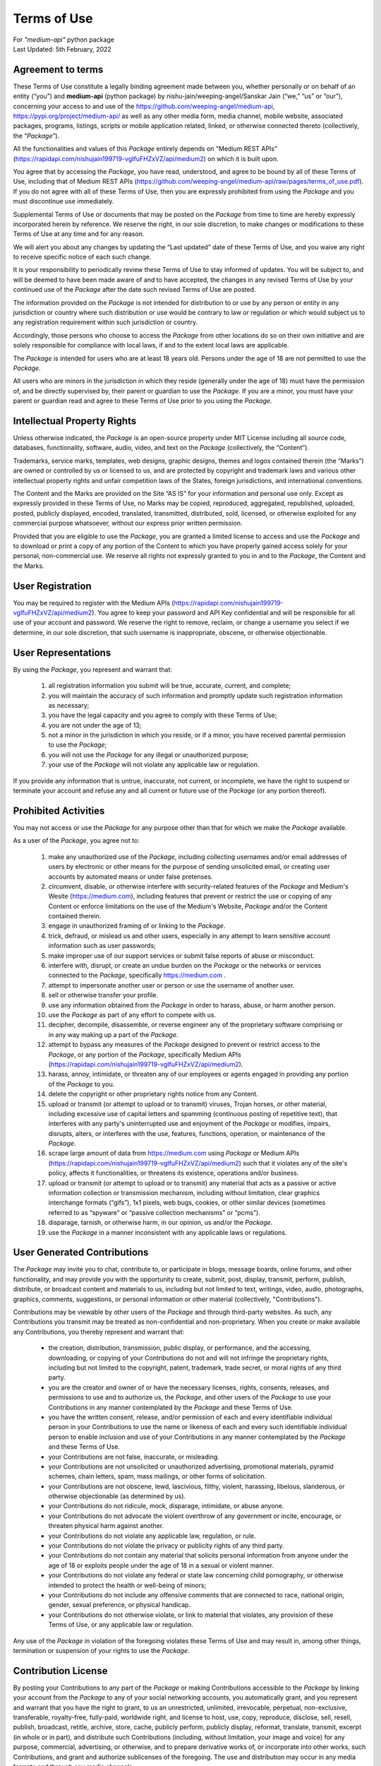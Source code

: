 ============
Terms of Use
============
| For `"medium-api"` python package
| Last Updated: 5th February, 2022


Agreement to terms
------------------

These Terms of Use constitute a legally binding agreement made between you, 
whether personally or on behalf of an entity (“you”) and |package_name|
(python package) by |author| (“we,” “us” or “our”), concerning your access to 
and use of the |github_link|, |pypi_link| as well as any other media form, media channel, 
mobile website, associated packages, programs, listings, scripts or mobile 
application related, linked, or otherwise connected thereto (collectively, 
the “|common_term|”).

All the functionalities and values of this |common_term| entirely depends on "Medium 
REST APIs" (|rest_api_link|) on which it is built upon.

You agree that by accessing the |common_term|, you have read, understood, and agree to 
be bound by all of these Terms of Use, including that of Medium REST APIs (|rest_apis_eula|). 
If you do not agree with all of these Terms of Use, then you are expressly prohibited from 
using the |common_term| and you must discontinue use immediately.

Supplemental Terms of Use or documents that may be posted on the |common_term| from 
time to time are hereby expressly incorporated herein by reference. We reserve the 
right, in our sole discretion, to make changes or modifications to these Terms of 
Use at any time and for any reason. 

We will alert you about any changes by updating the “Last updated” date of these 
Terms of Use, and you waive any right to receive specific notice of each such 
change. 

It is your responsibility to periodically review these Terms of Use to stay 
informed of updates. You will be subject to, and will be deemed to have been made 
aware of and to have accepted, the changes in any revised Terms of Use by your 
continued use of the |common_term| after the date such revised Terms of Use are posted. 

The information provided on the |common_term| is not intended for distribution to or 
use by any person or entity in any jurisdiction or country where such distribution 
or use would be contrary to law or regulation or which would subject us to any 
registration requirement within such jurisdiction or country. 

Accordingly, those persons who choose to access the |common_term| from other locations 
do so on their own initiative and are solely responsible for compliance with local 
laws, if and to the extent local laws are applicable.

The |common_term| is intended for users who are at least 18 years old. Persons under 
the age of 18 are not permitted to use the |common_term|.

All users who are minors in the jurisdiction in which they reside 
(generally under the age of 18) must have the permission of, and be directly 
supervised by, their parent or guardian to use the |common_term|. If you are a minor, 
you must have your parent or guardian read and agree to these Terms of Use prior 
to you using the |common_term|.

Intellectual Property Rights
-----------------------------

Unless otherwise indicated, the |common_term| is an open-source property under 
MIT License including all source code, databases, functionality, software, 
audio, video, and text on the |common_term| (collectively, 
the “Content”). 

Trademarks, service marks, templates, web designs, graphic designs, 
themes and logos contained therein (the “Marks”) are owned or controlled by us 
or licensed to us, and are protected by copyright and trademark laws and various 
other intellectual property rights and unfair competition laws of the States, 
foreign jurisdictions, and international conventions. 

The Content and the Marks are provided on the Site “AS IS” for your information 
and personal use only. Except as expressly provided in these Terms of Use, 
no Marks may be copied, reproduced, aggregated, republished, uploaded, posted, 
publicly displayed, encoded, translated, transmitted, distributed, sold, 
licensed, or otherwise exploited for any commercial purpose whatsoever, without 
our express prior written permission.

Provided that you are eligible to use the |common_term|, you are granted a limited 
license to access and use the |common_term| and to download or print a copy of any 
portion of the Content to which you have properly gained access solely for your 
personal, non-commercial use. We reserve all rights not expressly granted to you 
in and to the |common_term|, the Content and the Marks.

User Registration
-----------------

You may be required to register with the Medium APIs (|rest_api_link|). 
You agree to keep your password and API Key confidential and will be responsible 
for all use of your account and password. We reserve the right to remove, reclaim, 
or change a username you select if we determine, in our sole discretion, that 
such username is inappropriate, obscene, or otherwise objectionable.

User Representations
--------------------

By using the |common_term|, you represent and warrant that: 

    1. all registration information you submit will be true, accurate, current, and 
       complete; 

    2. you will maintain the accuracy of such information and promptly update such 
       registration information as necessary;

    3. you have the legal capacity and you agree to comply with these Terms of Use; 

    4. you are not under the age of 13;

    5. not a minor in the jurisdiction in which you reside, or if a minor, 
       you have received parental permission to use the |common_term|; 

    6. you will not use the |common_term| for any illegal or unauthorized purpose; 

    7. your use of the |common_term| will not violate any applicable law or regulation.

If you provide any information that is untrue, inaccurate, not current, or 
incomplete, we have the right to suspend or terminate your account and refuse 
any and all current or future use of the |common_term| (or any portion thereof). 

Prohibited Activities
---------------------

You may not access or use the |common_term| for any purpose other than that for 
which we make the |common_term| available.

As a user of the |common_term|, you agree not to:

    1. make any unauthorized use of the |common_term|, including collecting 
       usernames and/or email addresses of users by electronic or other means for 
       the purpose of sending unsolicited email, or creating user accounts by 
       automated means or under false pretenses.
   
    2. circumvent, disable, or otherwise interfere with security-related features 
       of the |common_term| and Medium's Wesite (https://medium.com), including 
       features that prevent or restrict the use or copying of any Content or 
       enforce limitations on the use of the Medium's Website, |common_term| and/or 
       the Content contained therein.
    
    3. engage in unauthorized framing of or linking to the |common_term|.
   
    4. trick, defraud, or mislead us and other users, especially in any attempt to 
       learn sensitive account information such as user passwords;

    5. make improper use of our support services or submit false reports of abuse 
       or misconduct.

    6. interfere with, disrupt, or create an undue burden on the |common_term| or 
       the networks or services connected to the |common_term|, specifically 
       https://medium.com .

    7. attempt to impersonate another user or person or use the username of another 
       user.
    
    8.  sell or otherwise transfer your profile.
   
    9.  use any information obtained from the |common_term| in order to harass, 
        abuse, or harm another person.

    10. use the |common_term| as part of any effort to compete with us.
   
    11. decipher, decompile, disassemble, or reverse engineer any of the proprietary
        software comprising or in any way making up a part of the |common_term|.

    12. attempt to bypass any measures of the |common_term| designed to prevent or 
        restrict access to the |common_term|, or any portion of the |common_term|,
        specifically Medium APIs (|rest_api_link|).

    13. harass, annoy, intimidate, or threaten any of our employees or agents 
        engaged in providing any portion of the |common_term| to you.

    14. delete the copyright or other proprietary rights notice from any Content.

    15. upload or transmit (or attempt to upload or to transmit) viruses, 
        Trojan horses, or other material, including excessive use of capital 
        letters and spamming (continuous posting of repetitive text), that 
        interferes with any party's uninterrupted use and enjoyment of the 
        |common_term| or modifies, impairs, disrupts, alters, or interferes 
        with the use, features, functions, operation, or maintenance of the 
        |common_term|.

    16. scrape large amount of data from https://medium.com using |common_term| 
        or Medium APIs (|rest_api_link|) such that it violates any of the site's 
        policy, affects it functionalities, or threatens its existence, operations 
        and/or business.

    17. upload or transmit (or attempt to upload or to transmit) any material 
        that acts as a passive or active information collection or transmission 
        mechanism, including without limitation, clear graphics interchange 
        formats (“gifs”), 1x1 pixels, web bugs, cookies, or other similar devices 
        (sometimes referred to as “spyware” or “passive collection mechanisms” 
        or “pcms”).

    18. disparage, tarnish, or otherwise harm, in our opinion, us and/or the 
        |common_term|.

    19. use the |common_term| in a manner inconsistent with any applicable 
        laws or regulations.


User Generated Contributions
----------------------------

The |common_term| may invite you to chat, contribute to, or participate in blogs, 
message boards, online forums, and other functionality, and may provide you with 
the opportunity to create, submit, post, display, transmit, perform, publish, 
distribute, or broadcast content and materials to us, including but not limited to 
text, writings, video, audio, photographs, graphics, comments, suggestions, or 
personal information or other material (collectively, "Contributions"). 

Contributions may be viewable by other users of the |common_term| and through 
third-party websites. As such, any Contributions you transmit may be treated as 
non-confidential and non-proprietary. When you create or make available any 
Contributions, you thereby represent and warrant that:

    - the creation, distribution, transmission, public display, or performance, 
      and the accessing, downloading, or copying of your Contributions do not and 
      will not infringe the proprietary rights, including but not limited to the 
      copyright, patent, trademark, trade secret, or moral rights of any third 
      party.

    - you are the creator and owner of or have the necessary licenses, rights, 
      consents, releases, and permissions to use and to authorize us, the 
      |common_term|, and other users of the |common_term| to use your Contributions 
      in any manner contemplated by the |common_term| and these Terms of Use.

    - you have the written consent, release, and/or permission of each and every 
      identifiable individual person in your Contributions to use the name or 
      likeness of each and every such identifiable individual person to enable 
      inclusion and use of your Contributions in any manner contemplated by the 
      |common_term| and these Terms of Use.

    - your Contributions are not false, inaccurate, or misleading.

    - your Contributions are not unsolicited or unauthorized advertising, 
      promotional materials, pyramid schemes, chain letters, spam, mass mailings, 
      or other forms of solicitation.

    - your Contributions are not obscene, lewd, lascivious, filthy, violent, 
      harassing, libelous, slanderous, or otherwise objectionable (as determined 
      by us).

    - your Contributions do not ridicule, mock, disparage, intimidate, or abuse 
      anyone.

    - your Contributions do not advocate the violent overthrow of any government or 
      incite, encourage, or threaten physical harm against another.

    - your Contributions do not violate any applicable law, regulation, or rule.

    - your Contributions do not violate the privacy or publicity rights of any 
      third party.

    - your Contributions do not contain any material that solicits personal 
      information from anyone under the age of 18 or exploits people under the age 
      of 18 in a sexual or violent manner.

    - your Contributions do not violate any federal or state law concerning child 
      pornography, or otherwise intended to protect the health or well-being of 
      minors;

    - your Contributions do not include any offensive comments that are connected 
      to race, national origin, gender, sexual preference, or physical handicap.

    - your Contributions do not otherwise violate, or link to material that violates, 
      any provision of these Terms of Use, or any applicable law or regulation.

Any use of the |common_term| in violation of the foregoing violates these Terms 
of Use and may result in, among other things, termination or suspension of your 
rights to use the |common_term|.
 
Contribution License
--------------------

By posting your Contributions to any part of the |common_term| or making 
Contributions accessible to the |common_term| by linking your account from the 
|common_term| to any of your social networking accounts, you automatically grant, 
and you represent and warrant that you have the right to grant, to us an 
unrestricted, unlimited, irrevocable, perpetual, non-exclusive, transferable, 
royalty-free, fully-paid, worldwide right, and license to host, use, copy, 
reproduce, disclose, sell, resell, publish, broadcast, retitle, archive, store, 
cache, publicly perform, publicly display, reformat, translate, transmit, excerpt 
(in whole or in part), and distribute such Contributions (including, without 
limitation, your image and voice) for any purpose, commercial, advertising, or 
otherwise, and to prepare derivative works of, or incorporate into other works, 
such Contributions, and grant and authorize sublicenses of the foregoing. 
The use and distribution may occur in any media formats and through any media 
channels. 

This license will apply to any form, media, or technology now known or hereafter 
developed, and includes our use of your name, company name, and franchise name, as 
applicable, and any of the trademarks, service marks, trade names, logos, and 
personal and commercial images you provide. You waive all moral rights in your 
Contributions, and you warrant that moral rights have not otherwise been asserted 
in your Contributions. 

We do not assert any ownership over your Contributions. You retain full ownership 
of all of your Contributions and any intellectual property rights or other 
proprietary rights associated with your Contributions. We are not liable for any 
statements or representations in your Contributions provided by you in any area 
on the |common_term|. 

You are solely responsible for your Contributions to the |common_term| and you 
expressly agree to exonerate us from any and all responsibility and to refrain from 
any legal action against us regarding your Contributions.  

We have the right, in our sole and absolute discretion, 

    (1) to edit, redact, or otherwise change any Contributions; 
    (2) to re-categorize any Contributions to place them in more appropriate 
        locations on the |common_term|; and 
    (3) to pre-screen or delete any Contributions at any time and for any reason, 
        without notice. 
    
We have no obligation to monitor your Contributions. 

Guidelines for Reviews
----------------------

We may provide you areas on the |common_term| to leave reviews or ratings. 
When posting a review, you must comply with the following criteria: 

    (1) you should have firsthand experience with the person/entity being reviewed;

    (2) your reviews should not contain offensive profanity, or abusive, racist, 
        offensive, or hate language; 

    (3) your reviews should not contain discriminatory references based on religion, 
        race, gender, national origin, age, marital status, sexual orientation, 
        or disability; 

    (4) your reviews should not contain references to illegal activity; 

    (5) you should not be affiliated with competitors if posting negative reviews; 

    (6) you should not make any conclusions as to the legality of conduct; 

    (7) you may not post any false or misleading statements; 

    (8) you may not organize a campaign encouraging others to post reviews, 
        whether positive or negative. 

We may accept, reject, or remove reviews in our sole discretion. We have absolutely 
no obligation to screen reviews or to delete reviews, even if anyone considers 
reviews objectionable or inaccurate. Reviews are not endorsed by us, and do not 
necessarily represent our opinions or the views of any of our affiliates or partners. 

We do not assume liability for any review or for any claims, liabilities, or losses 
resulting from any review. By posting a review, you hereby grant to us a perpetual, 
non-exclusive, worldwide, royalty-free, fully-paid, assignable, and sub-licensable 
right and license to reproduce, modify, translate, transmit by any means, display, 
perform, and/or distribute all content relating to reviews.

Submissions
-----------

You acknowledge and agree that any questions, comments, suggestions, ideas, 
feedback, or other information regarding the |common_term| ("Submissions") 
provided by you to us are non-confidential and shall become our sole property. 
We shall own exclusive rights, including all intellectual property rights, 
and shall be entitled to the unrestricted use and dissemination of these Submissions 
for any lawful purpose, commercial or otherwise, without acknowledgment or 
compensation to you. 

You hereby waive all moral rights to any such Submissions, and you hereby warrant 
that any such Submissions are original with you or that you have the right to 
submit such Submissions. You agree there shall be no recourse against us for any 
alleged or actual infringement or misappropriation of any proprietary right in 
your Submissions.

Third-Party Websites And Content
--------------------------------

The |common_term| may contain (or you may be sent via the Site) links to other 
websites ("Third-Party Websites") as well as articles, photographs, text, graphics, 
pictures, designs, music, sound, video, information, applications, software, and 
other content or items belonging to or originating from third parties ("Third-Party 
Content"). 

Such Third-Party Websites and Third-Party Content are not investigated, monitored, 
or checked for accuracy, appropriateness, or completeness by us, and we are not 
responsible for any Third-Party Websites accessed through the Site or any Third-Party 
Content posted on, available through, or installed from the Site, including the 
content, accuracy, offensiveness, opinions, reliability, privacy practices, or 
other policies of or contained in the Third-Party Websites or the Third-Party 
Content. 

Inclusion of, linking to, or permitting the use or installation of any Third-Party 
Websites or any Third-Party Content does not imply approval or endorsement thereof 
by us. If you decide to leave the |common_term| and access the Third-Party Websites 
or to use or install any Third-Party Content, you do so at your own risk, and you 
should be aware these Terms of Use no longer govern. 

You should review the applicable terms and policies, including privacy and data 
gathering practices, of any website to which you navigate from the |common_term| 
or relating to any applications you use or install from the |common_term|. Any 
purchases you make through Third-Party Websites will be through other websites 
and from other companies, and we take no responsibility whatsoever in relation to 
such purchases which are exclusively between you and the applicable third party. 

You agree and acknowledge that we do not endorse the products or services offered 
on Third-Party Websites and you shall hold us harmless from any harm caused by your 
purchase of such products or services. Additionally, you shall hold us harmless 
from any losses sustained by you or harm caused to you relating to or resulting in 
any way from any Third-Party Content or any contact with Third-Party Websites. 

|common_term| Management
-------------------------

We reserve the right, but not the obligation, to: 

    (1) monitor the |common_term| for violations of these Terms of Use; 

    (2) take appropriate legal action against anyone who, in our sole discretion, 
        violates the law or these Terms of Use, including without limitation, 
        reporting such user to law enforcement authorities; 

    (3) in our sole discretion and without limitation, refuse, restrict access 
        to, limit the availability of, or disable (to the extent technologically 
        feasible) any of your Contributions or any portion thereof; 

    (4) in our sole discretion and without limitation, notice, or liability, 
        to remove from the |common_term| or otherwise disable all files and content 
        that are excessive in size or are in any way burdensome to our systems; 

    (5) otherwise manage the |common_term| in a manner designed to protect our 
        rights and property and to facilitate the proper functioning of the 
        |common_term|.

Term And Termination
--------------------

These Terms of Use shall remain in full force and effect while you use the 
|common_term|. 

WITHOUT LIMITING ANY OTHER PROVISION OF THESE TERMS OF USE, WE RESERVE THE RIGHT 
TO, IN OUR SOLE DISCRETION AND WITHOUT NOTICE OR LIABILITY, DENY ACCESS TO AND 
USE OF THE |common_term| (INCLUDING BLOCKING CERTAIN IP ADDRESSES), TO ANY PERSON 
FOR ANY REASON OR FOR NO REASON, INCLUDING WITHOUT LIMITATION FOR BREACH OF ANY 
REPRESENTATION, WARRANTY, OR COVENANT CONTAINED IN THESE TERMS OF USE OR OF ANY 
APPLICABLE LAW OR REGULATION. WE MAY TERMINATE YOUR USE OR PARTICIPATION IN THE 
|common_term| OR DELETE YOUR ACCOUNT AND ANY CONTENT OR INFORMATION THAT YOU POSTED 
AT ANY TIME, WITHOUT WARNING, IN OUR SOLE DISCRETION. 

If we terminate or suspend your account for any reason, you are prohibited from 
registering and creating a new account under your name, a fake or borrowed name, 
or the name of any third party, even if you may be acting on behalf of the third 
party. 

In addition to terminating or suspending your account, we reserve the right to take 
appropriate legal action, including without limitation pursuing civil, criminal, 
and injunctive redress.


Modifications And Interruptions 
--------------------------------

We reserve the right to change, modify, or remove the contents of the |common_term| 
at any time or for any reason at our sole discretion without notice. However, we 
have no obligation to update any information on our |common_term|. We also reserve 
the right to modify or discontinue all or part of the |common_term| without notice 
at any time. 

We will not be liable to you or any third party for any modification, price change, 
suspension, or discontinuance of the |common_term|. 

We cannot guarantee the |common_term| will be available at all times. We may 
experience hardware, software, or other problems or need to perform maintenance 
related to the |common_term|, resulting in interruptions, delays, or errors. 

We reserve the right to change, revise, update, suspend, discontinue, or otherwise 
modify the |common_term| at any time or for any reason without notice to you. 
You agree that we have no liability whatsoever for any loss, damage, or inconvenience 
caused by your inability to access or use the |common_term| during any downtime 
or discontinuance of the |common_term|. 

Nothing in these Terms of Use will be construed to obligate us to maintain and 
support the |common_term| or to supply any corrections, updates, or releases in 
connection therewith.

Governing Law 
--------------

These Terms of Use and your use of the |common_term| are governed by and construed 
in accordance with the Indian National Law applicable to agreements made and to 
be entirely performed within India, without regard to its conflict of law principles.

Dispute Resolution
-------------------

Any legal action of whatever nature brought by either you or us (collectively, 
the “Parties” and individually, a “Party”) shall be commenced or prosecuted in 
the state and federal courts located in India, Madhya Pradesh, and the Parties 
hereby consent to, and waive all defenses of lack of personal jurisdiction and 
forum non conveniens with respect to venue and jurisdiction in such state and 
federal courts. 

Application of the United Nations Convention on Contracts for the International 
Sale of Goods and the Uniform Computer Information Transaction Act (UCITA) are 
excluded from these Terms of Use. In no event shall any claim, action, or proceeding 
brought by either Party related in any way to the |common_term| be commenced more 
than half a year after the cause of action arose.

Informal Negotiations
^^^^^^^^^^^^^^^^^^^^^^

To expedite resolution and control the cost of any dispute, controversy, or claim 
related to these Terms of Use (each a "Dispute" and collectively, the “Disputes”) 
brought by either you or us (individually, a “Party” and collectively, the “Parties”), 
the Parties agree to first attempt to negotiate any Dispute (except those Disputes 
expressly provided below) informally for at least 90 days before initiating 
arbitration. Such informal negotiations commence upon written notice from one Party 
to the other Party.

Restrictions
^^^^^^^^^^^^^

The Parties agree that any arbitration shall be limited to the Dispute between the 
Parties individually. To the full extent permitted by law, 

   (a) no arbitration shall be joined with any other proceeding; 

   (b) there is no right or authority for any Dispute to be arbitrated on a 
       class-action basis or to utilize class action procedures; and 

   (c) there is no right or authority for any Dispute to be brought in a purported 
       representative capacity on behalf of the general public or any other persons.

Corrections
------------

There may be information on the |common_term| that contains typographical errors, 
inaccuracies, or omissions that may relate to the |common_term|, including 
descriptions, pricing, availability, and various other information. We reserve the 
right to correct any errors, inaccuracies, or omissions and to change or update 
the information on the |common_term| at any time, without prior notice.

Disclaimer
-----------

THE |common_term| IS PROVIDED ON AN AS-IS AND AS-AVAILABLE BASIS. YOU AGREE THAT 
YOUR USE OF THE |common_term| AND OUR SERVICES WILL BE AT YOUR SOLE RISK. TO THE 
FULLEST EXTENT PERMITTED BY LAW, WE DISCLAIM ALL WARRANTIES, EXPRESS OR IMPLIED, 
IN CONNECTION WITH THE |common_term| AND YOUR USE THEREOF, INCLUDING, WITHOUT 
LIMITATION, THE IMPLIED WARRANTIES OF MERCHANTABILITY, FITNESS FOR A PARTICULAR 
PURPOSE, AND NON-INFRINGEMENT. WE MAKE NO WARRANTIES OR REPRESENTATIONS ABOUT THE 
ACCURACY OR COMPLETENESS OF THE |common_term|'s CONTENT OR THE CONTENT OF ANY 
WEBSITES LINKED TO THE |common_term| AND WE WILL ASSUME NO LIABILITY OR 
RESPONSIBILITY FOR ANY 

    (1) ERRORS, MISTAKES, OR INACCURACIES OF CONTENT AND MATERIALS, 
    
    (2) PERSONAL INJURY OR PROPERTY DAMAGE, OF ANY NATURE WHATSOEVER, RESULTING 
        FROM YOUR ACCESS TO AND USE OF THE |common_term|, 
        
    (3) ANY UNAUTHORIZED ACCESS TO OR USE OF OUR SECURE SERVERS AND/OR ANY AND 
        ALL PERSONAL INFORMATION AND/OR FINANCIAL INFORMATION STORED THEREIN, 
        
    (4) ANY INTERRUPTION OR CESSATION OF TRANSMISSION TO OR FROM THE |common_term|, 
    
    (5) ANY BUGS, VIRUSES, TROJAN HORSES, OR THE LIKE WHICH MAY BE TRANSMITTED TO 
        OR THROUGH THE |common_term| BY ANY THIRD PARTY, AND/OR 
        
    (6) ANY ERRORS OR OMISSIONS IN ANY CONTENT AND MATERIALS OR FOR ANY LOSS OR 
        DAMAGE OF ANY KIND INCURRED AS A RESULT OF THE USE OF ANY CONTENT POSTED, 
        TRANSMITTED, OR OTHERWISE MADE AVAILABLE VIA THE |common_term|. 
        
WE DO NOT WARRANT, ENDORSE, GUARANTEE, OR ASSUME RESPONSIBILITY FOR ANY PRODUCT OR 
SERVICE ADVERTISED OR OFFERED BY A THIRD PARTY THROUGH THE |common_term|, ANY 
HYPERLINKED WEBSITE, OR ANY WEBSITE OR MOBILE APPLICATION FEATURED IN ANY BANNER OR 
OTHER ADVERTISING, AND WE WILL NOT BE A PARTY TO OR IN ANY WAY BE RESPONSIBLE FOR 
MONITORING ANY TRANSACTION BETWEEN YOU AND ANY THIRD-PARTY PROVIDERS OF PRODUCTS 
OR SERVICES. 

AS WITH THE PURCHASE OF A PRODUCT OR SERVICE THROUGH ANY MEDIUM OR IN ANY 
ENVIRONMENT, YOU SHOULD USE YOUR BEST JUDGMENT AND EXERCISE CAUTION WHERE 
APPROPRIATE.

Limitations Of Liability
-------------------------

IN NO EVENT WILL WE OR OUR DIRECTORS, EMPLOYEES, OR AGENTS BE LIABLE TO YOU OR 
ANY THIRD PARTY FOR ANY DIRECT, INDIRECT, CONSEQUENTIAL, EXEMPLARY, INCIDENTAL, 
SPECIAL, OR PUNITIVE DAMAGES, INCLUDING LOST PROFIT, LOST REVENUE, LOSS OF DATA, 
OR OTHER DAMAGES ARISING FROM YOUR USE OF THE |common_term|, EVEN IF WE HAVE 
BEEN ADVISED OF THE POSSIBILITY OF SUCH DAMAGES. 

Indemnification
----------------

You agree to defend, indemnify, and hold us harmless, including our subsidiaries, 
affiliates, and all of our respective officers, agents, partners, and employees, 
from and against any loss, damage, liability, claim, or demand, including reasonable 
attorneys' fees and expenses, made by any third party due to or arising out of: 

    (1) your Contributions; 
    
    (2) use of the |common_term|; 
    
    (3) breach of these Terms of Use; 
    
    (4) any breach of your representations and warranties set forth in these 
        Terms of Use; 
        
    (5) your violation of the rights of a third party, including but not limited 
        to intellectual property rights; or 
        
    (6) any overt harmful act toward any other user of the |common_term| with 
        whom you connected via the |common_term|. 

Notwithstanding the foregoing, we reserve the right, at your expense, to assume the 
exclusive defense and control of any matter for which you are required to indemnify 
us, and you agree to cooperate, at your expense, with our defense of such claims. 
We will use reasonable efforts to notify you of any such claim, action, or 
proceeding which is subject to this indemnification upon becoming aware of it.
 
User Data
----------

We will maintain certain data that you transmit to the |common_term| for the purpose 
of managing the |common_term|, as well as data relating to your use of the 
|common_term|. Although we perform regular routine backups of data, you are solely 
responsible for all data that you transmit or that relates to any activity you have 
undertaken using the |common_term|.

You agree that we shall have no liability to you for any loss or corruption of any 
such data, and you hereby waive any right of action against us arising from any 
such loss or corruption of such data.
 
Electronic Communications, Transactions, And Signatures
--------------------------------------------------------

Visiting the |common_term|, sending us emails, and completing online forms 
constitute electronic communications. You consent to receive electronic 
communications, and you agree that all agreements, notices, disclosures, and 
other communications we provide to you electronically, via email and on the 
|common_term|, satisfy any legal requirement that such communication be in writing. 

YOU HEREBY AGREE TO THE USE OF ELECTRONIC SIGNATURES, CONTRACTS, ORDERS, AND OTHER 
RECORDS, AND TO ELECTRONIC DELIVERY OF NOTICES, POLICIES, AND RECORDS OF TRANSACTIONS 
INITIATED OR COMPLETED BY US OR VIA THE SITE.

You hereby waive any rights or requirements under any statutes, regulations, rules, 
ordinances, or other laws in any jurisdiction which require an original signature or 
delivery or retention of non-electronic records, or to payments or the granting of 
credits by any means other than electronic means. 

Miscellaneous
--------------

These Terms of Use and any policies or operating rules posted by us on the 
|common_term| constitute the entire agreement and understanding between you and us. 
Our failure to exercise or enforce any right or provision of these Terms of use 
shall not operate as a waiver of such right or provision.

These Terms of Use operate to the fullest extent permissible by law. We may assign 
any or all of our rights and obligations to others at any time. We shall not be 
responsible or liable for any loss, damage, delay, or failure to act caused by any 
cause beyond our reasonable control.

If any provision or part of a provision of these Terms of Use is determined to be 
unlawful, void, or unenforceable, that provision or part of the provision is deemed 
severable from these Terms of Use and does not affect the validity and enforceability 
of any remaining provisions.

There is no joint venture, partnership, employment or agency relationship created 
between you and us as a result of these Terms of Use or use of the |common_term|. 
You agree that these Terms of Use will not be construed against us by virtue of 
having drafted them. 

You hereby waive any and all defenses you may have based on the electronic form of 
these Terms of Use and the lack of signing by the parties hereto to execute these 
Terms of Use.

Contact Us
-----------

In order to resolve a complaint regarding the |common_term| or to receive further 
information regarding use of the |common_term|, please contact us at: 

| Nishu Jain
| nishujain1997.19@gmail.com


.. |package_name| replace:: **medium-api**
.. |author| replace:: nishu-jain/weeping-angel/Sanskar Jain
.. |common_term| replace:: *Package*
.. |github_link| replace:: https://github.com/weeping-angel/medium-api
.. |pypi_link| replace:: https://pypi.org/project/medium-api/
.. |rest_api_link| replace:: https://rapidapi.com/nishujain199719-vgIfuFHZxVZ/api/medium2
.. |rest_apis_eula| replace:: https://github.com/weeping-angel/medium-api/raw/pages/terms_of_use.pdf